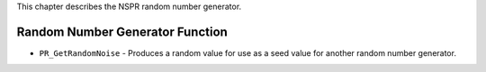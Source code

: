 This chapter describes the NSPR random number generator.

.. _Random_Number_Generator_Function:

Random Number Generator Function
--------------------------------

-  ``PR_GetRandomNoise`` - Produces a random value for use as a seed
   value for another random number generator.
